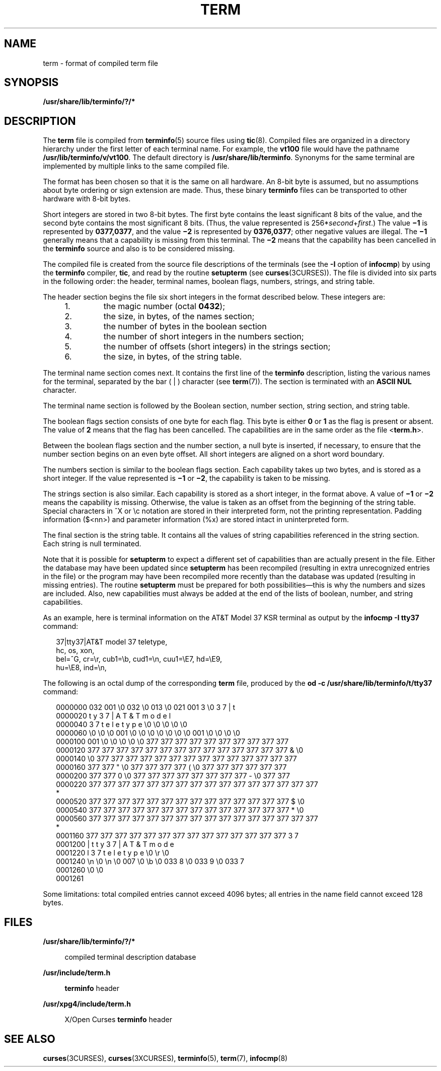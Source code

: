 '\" te
.\" Copyright 1989 AT&T  Copyright (c) 1996, Sun Microsystems, Inc.  All Rights Reserved
.\" The contents of this file are subject to the terms of the Common Development and Distribution License (the "License").  You may not use this file except in compliance with the License.
.\" You can obtain a copy of the license at usr/src/OPENSOLARIS.LICENSE or http://www.opensolaris.org/os/licensing.  See the License for the specific language governing permissions and limitations under the License.
.\" When distributing Covered Code, include this CDDL HEADER in each file and include the License file at usr/src/OPENSOLARIS.LICENSE.  If applicable, add the following below this CDDL HEADER, with the fields enclosed by brackets "[]" replaced with your own identifying information: Portions Copyright [yyyy] [name of copyright owner]
.TH TERM 5 "Jul 3, 1996"
.SH NAME
term \- format of compiled term file
.SH SYNOPSIS
.LP
.nf
\fB/usr/share/lib/terminfo/?/*\fR
.fi

.SH DESCRIPTION
.sp
.LP
The \fBterm\fR file is compiled from \fBterminfo\fR(5) source files using
\fBtic\fR(8). Compiled files are organized in a directory hierarchy under the
first letter of each terminal name. For example, the \fBvt100\fR file would
have the pathname \fB/usr/lib/terminfo/v/vt100\fR. The default directory is
\fB/usr/share/lib/terminfo\fR. Synonyms for the same terminal are implemented
by multiple links to the same compiled file.
.sp
.LP
The format has been chosen so that it is the same on all hardware. An 8-bit
byte is assumed, but no assumptions about byte ordering or sign extension are
made. Thus, these binary \fBterminfo\fR files can be transported to other
hardware with 8-bit bytes.
.sp
.LP
Short integers are stored in two 8-bit bytes. The first byte contains the least
significant 8 bits of the value, and the second byte contains the most
significant 8 bits. (Thus, the value represented is
256*\fIsecond\fR+\fIfirst\fR.) The value \fB\(mi1\fR is represented by
\fB0377,0377\fR, and the value \fB\(mi2\fR is represented by \fB0376,0377\fR;
other negative values are illegal. The \fB\(mi1\fR generally means that a
capability is missing from this terminal. The \fB\(mi2\fR means that the
capability has been cancelled in the \fBterminfo\fR source and also is to be
considered missing.
.sp
.LP
The compiled file is created from the source file descriptions of the terminals
(see the \fB-I\fR option of \fBinfocmp\fR) by using the \fBterminfo\fR
compiler, \fBtic\fR, and read by the routine \fBsetupterm\fR (see
\fBcurses\fR(3CURSES)). The file is divided into six parts in the following
order: the header, terminal names, boolean flags, numbers, strings, and string
table.
.sp
.LP
The header section begins the file six short integers in the format described
below. These integers are:
.RS +4
.TP
1.
the magic number (octal \fB0432\fR);
.RE
.RS +4
.TP
2.
the size, in bytes, of the names section;
.RE
.RS +4
.TP
3.
the number of bytes in the boolean section
.RE
.RS +4
.TP
4.
the number of short integers in the numbers section;
.RE
.RS +4
.TP
5.
the number of offsets (short integers) in the strings section;
.RE
.RS +4
.TP
6.
the size, in bytes, of the string table.
.RE
.sp
.LP
The terminal name section comes next. It contains the first line of the
\fBterminfo\fR description, listing the various names for the terminal,
separated by the bar ( | ) character (see \fBterm\fR(7)). The section is
terminated with an \fBASCII NUL\fR character.
.sp
.LP
The terminal name section is followed by the Boolean section, number section,
string section, and string table.
.sp
.LP
The boolean flags section consists of one byte for each flag. This byte is
either \fB0\fR or \fB1\fR as the flag is present or absent. The value of
\fB2\fR means that the flag has been cancelled. The capabilities are in the
same order as the file <\fBterm.h\fR>.
.sp
.LP
Between the boolean flags section and the number section, a null byte is
inserted, if necessary, to ensure that the number section begins on an even
byte offset. All short integers are aligned on a short word boundary.
.sp
.LP
The numbers section is similar to the boolean flags section. Each capability
takes up two bytes, and is stored as a short integer. If the value represented
is \fB\(mi1\fR or \fB\(mi2\fR, the capability is taken to be missing.
.sp
.LP
The strings section is also similar. Each capability is stored as a short
integer, in the format above. A value of \fB\(mi1\fR or \fB\(mi2\fR means the
capability is missing. Otherwise, the value is taken as an offset from the
beginning of the string table. Special characters in ^X or \ec notation are
stored in their interpreted form, not the printing representation. Padding
information ($<nn>) and parameter information (%x) are stored intact in
uninterpreted form.
.sp
.LP
The final section is the string table. It contains all the values of string
capabilities referenced in the string section. Each string is null terminated.
.sp
.LP
Note that it is possible for \fBsetupterm\fR to expect a different set of
capabilities than are actually present in the file. Either the database may
have been updated since \fBsetupterm\fR has been recompiled (resulting in extra
unrecognized entries in the file) or the program may have been recompiled more
recently than the database was updated (resulting in missing entries). The
routine \fBsetupterm\fR must be prepared for both possibilities\(emthis is why
the numbers and sizes are included. Also, new capabilities must always be added
at the end of the lists of boolean, number, and string capabilities.
.sp
.LP
As an example, here is terminal information on the AT&T Model 37 KSR terminal
as output by the \fBinfocmp \fR\fB-I\fR\fB tty37\fR command:
.sp
.in +2
.nf
37|tty37|AT&T model 37 teletype,
  hc, os, xon,
  bel=^G, cr=\er, cub1=\eb, cud1=\en, cuu1=\eE7, hd=\eE9,
  hu=\eE8, ind=\en,
.fi
.in -2
.sp

.sp
.LP
The following is an octal dump of the corresponding \fBterm\fR file, produced
by the \fBod -c /usr/share/lib/terminfo/t/tty37\fR command:
.sp
.in +2
.nf
0000000   032 001      \e0 032  \e0 013  \e0 021 001   3  \e0   3   7   |   t
0000020     t   y   3   7   |   A   T   &   T       m   o   d   e   l
0000040     3   7       t   e   l   e   t   y   p   e  \e0  \e0  \e0  \e0  \e0
0000060    \e0  \e0  \e0 001  \e0  \e0  \e0  \e0  \e0  \e0  \e0 001  \e0  \e0  \e0  \e0
0000100   001  \e0  \e0  \e0  \e0  \e0 377 377 377 377 377 377 377 377 377 377
0000120   377 377 377 377 377 377 377 377 377 377 377 377 377 377   &  \e0
0000140        \e0 377 377 377 377 377 377 377 377 377 377 377 377 377 377
0000160   377 377   "  \e0 377 377 377 377   (  \e0 377 377 377 377 377 377
0000200   377 377   0  \e0 377 377 377 377 377 377 377 377   -  \e0 377 377
0000220   377 377 377 377 377 377 377 377 377 377 377 377 377 377 377 377
     *
0000520   377 377 377 377 377 377 377 377 377 377 377 377 377 377   $  \e0
0000540   377 377 377 377 377 377 377 377 377 377 377 377 377 377   *  \e0
0000560   377 377 377 377 377 377 377 377 377 377 377 377 377 377 377 377
     *
0001160   377 377 377 377 377 377 377 377 377 377 377 377 377 377   3   7
0001200     |   t   t   y   3   7   |   A   T   &   T       m   o   d   e
0001220     l       3   7       t   e   l   e   t   y   p   e  \e0  \er  \e0
0001240    \en  \e0  \en  \e0 007  \e0  \eb  \e0 033   8  \e0 033   9  \e0 033   7
0001260    \e0  \e0
0001261
.fi
.in -2
.sp

.sp
.LP
Some limitations: total compiled entries cannot exceed 4096 bytes; all entries
in the name field cannot exceed 128 bytes.
.SH FILES
.sp
.ne 2
.na
\fB\fB/usr/share/lib/terminfo/?/*\fR\fR
.ad
.sp .6
.RS 4n
compiled terminal description database
.RE

.sp
.ne 2
.na
\fB\fB/usr/include/term.h\fR\fR
.ad
.sp .6
.RS 4n
\fBterminfo\fR header
.RE

.sp
.ne 2
.na
\fB\fB/usr/xpg4/include/term.h\fR\fR
.ad
.sp .6
.RS 4n
X/Open Curses \fBterminfo\fR header
.RE

.SH SEE ALSO
.sp
.LP
.BR curses (3CURSES),
.BR curses (3XCURSES),
.BR terminfo (5),
.BR term (7),
.BR infocmp (8)

